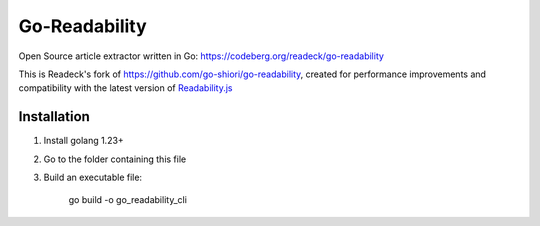 Go-Readability
==============

Open Source article extractor written in Go: https://codeberg.org/readeck/go-readability

This is Readeck's fork of https://github.com/go-shiori/go-readability, created for performance improvements and compatibility with the latest version of `Readability.js <https://github.com/mozilla/readability>`_


Installation
------------

1. Install golang 1.23+
2. Go to the folder containing this file
3. Build an executable file:

    go build -o go_readability_cli
